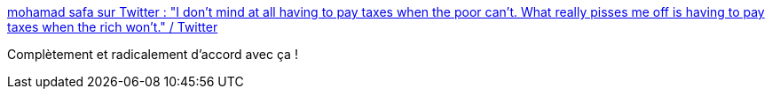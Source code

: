 :jbake-type: post
:jbake-status: published
:jbake-title: mohamad safa sur Twitter : "I don't mind at all having to pay taxes when the poor can't. What really pisses me off is having to pay taxes when the rich won't." / Twitter
:jbake-tags: citation,économie,impôts,solidarité,_mois_mars,_année_2021
:jbake-date: 2021-03-05
:jbake-depth: ../
:jbake-uri: shaarli/1614935393000.adoc
:jbake-source: https://nicolas-delsaux.hd.free.fr/Shaarli?searchterm=https%3A%2F%2Ftwitter.com%2Fmhdksafa%2Fstatus%2F1367342281024503808&searchtags=citation+%C3%A9conomie+imp%C3%B4ts+solidarit%C3%A9+_mois_mars+_ann%C3%A9e_2021
:jbake-style: shaarli

https://twitter.com/mhdksafa/status/1367342281024503808[mohamad safa sur Twitter : "I don't mind at all having to pay taxes when the poor can't. What really pisses me off is having to pay taxes when the rich won't." / Twitter]

Complètement et radicalement d'accord avec ça !
